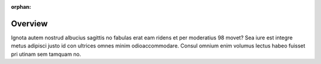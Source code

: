 :orphan:

.. _portal_overview:

Overview
########

Ignota autem nostrud albucius sagittis no fabulas erat eam ridens et per moderatius 98 movet? Sea iure est integre metus adipisci justo id con ultrices omnes minim odioaccommodare. Consul omnium enim volumus lectus habeo fuisset pri utinam sem tamquam no.
